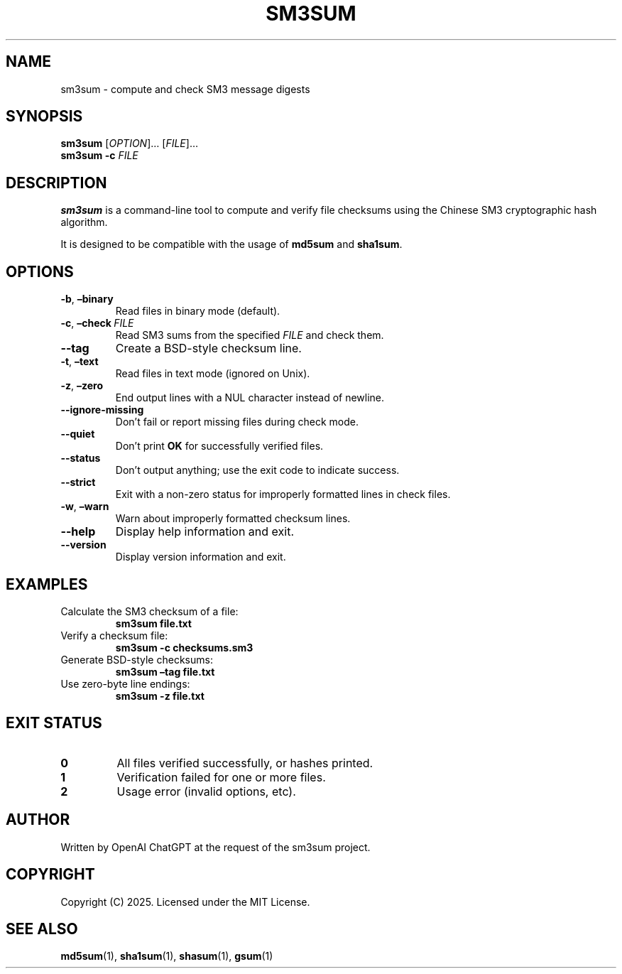 .TH SM3SUM 1 “July 2025” “sm3sum 1.0.0” “User Commands”
.SH NAME
sm3sum - compute and check SM3 message digests

.SH SYNOPSIS
.B sm3sum
[\fIOPTION\fR]… [\fIFILE\fR]…
.br
.B sm3sum
.B -c
\fIFILE\fR

.SH DESCRIPTION
.B sm3sum
is a command-line tool to compute and verify file checksums using the Chinese SM3 cryptographic hash algorithm.

It is designed to be compatible with the usage of \fBmd5sum\fR and \fBsha1sum\fR.

.SH OPTIONS
.TP
.BR -b , \ –binary
Read files in binary mode (default).
.TP
.BR -c , \ –check\ \fIFILE\fR
Read SM3 sums from the specified \fIFILE\fR and check them.
.TP
.B --tag
Create a BSD-style checksum line.
.TP
.BR -t , \ –text
Read files in text mode (ignored on Unix).
.TP
.BR -z , \ –zero
End output lines with a NUL character instead of newline.
.TP
.B --ignore-missing
Don’t fail or report missing files during check mode.
.TP
.B --quiet
Don’t print \fBOK\fR for successfully verified files.
.TP
.B --status
Don’t output anything; use the exit code to indicate success.
.TP
.B --strict
Exit with a non-zero status for improperly formatted lines in check files.
.TP
.BR -w , \ –warn
Warn about improperly formatted checksum lines.
.TP
.B --help
Display help information and exit.
.TP
.B --version
Display version information and exit.

.SH EXAMPLES
.TP
Calculate the SM3 checksum of a file:
.B sm3sum file.txt
.TP
Verify a checksum file:
.B sm3sum -c checksums.sm3
.TP
Generate BSD-style checksums:
.B sm3sum –tag file.txt
.TP
Use zero-byte line endings:
.B sm3sum -z file.txt

.SH EXIT STATUS
.TP
.B 0
All files verified successfully, or hashes printed.
.TP
.B 1
Verification failed for one or more files.
.TP
.B 2
Usage error (invalid options, etc).

.SH AUTHOR
Written by OpenAI ChatGPT at the request of the sm3sum project.

.SH COPYRIGHT
Copyright (C) 2025. Licensed under the MIT License.

.SH SEE ALSO
.BR md5sum (1),
.BR sha1sum (1),
.BR shasum (1),
.BR gsum (1)
